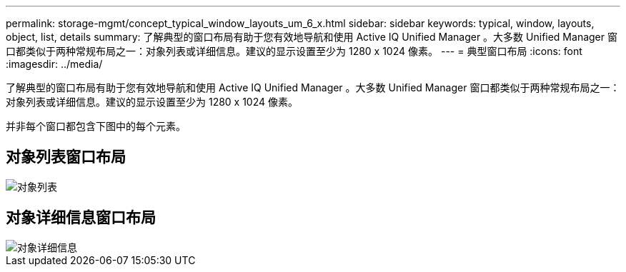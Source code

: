 ---
permalink: storage-mgmt/concept_typical_window_layouts_um_6_x.html 
sidebar: sidebar 
keywords: typical, window, layouts, object, list, details 
summary: 了解典型的窗口布局有助于您有效地导航和使用 Active IQ Unified Manager 。大多数 Unified Manager 窗口都类似于两种常规布局之一：对象列表或详细信息。建议的显示设置至少为 1280 x 1024 像素。 
---
= 典型窗口布局
:icons: font
:imagesdir: ../media/


[role="lead"]
了解典型的窗口布局有助于您有效地导航和使用 Active IQ Unified Manager 。大多数 Unified Manager 窗口都类似于两种常规布局之一：对象列表或详细信息。建议的显示设置至少为 1280 x 1024 像素。

并非每个窗口都包含下图中的每个元素。



== 对象列表窗口布局

image::../media/object_list.png[对象列表]



== 对象详细信息窗口布局

image::../media/object_details.gif[对象详细信息]
